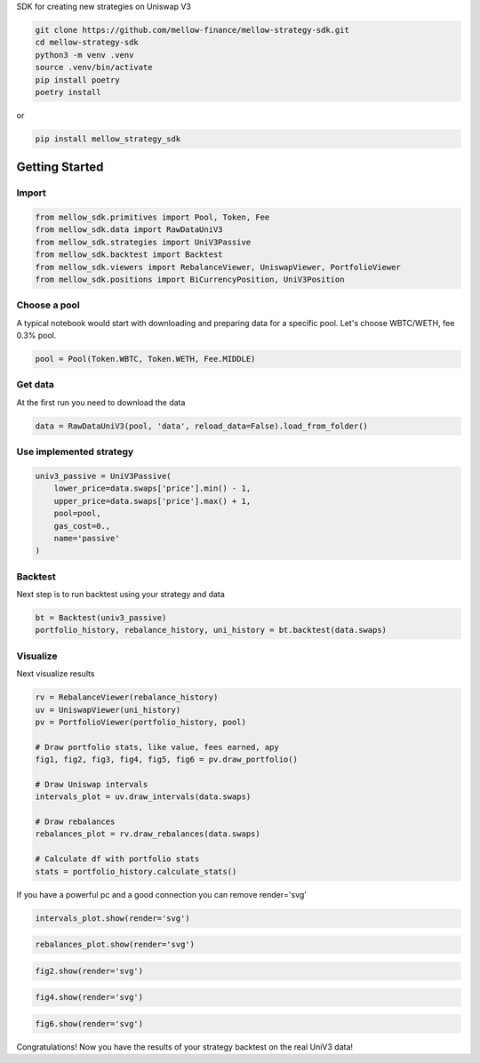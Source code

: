 SDK for creating new strategies on Uniswap V3

.. code-block:: bash

    git clone https://github.com/mellow-finance/mellow-strategy-sdk.git
    cd mellow-strategy-sdk
    python3 -m venv .venv
    source .venv/bin/activate
    pip install poetry
    poetry install

or

.. code-block:: bash

    pip install mellow_strategy_sdk


Getting Started
==============================


Import
~~~~~~~~~~~~

.. code-block:: python

    from mellow_sdk.primitives import Pool, Token, Fee
    from mellow_sdk.data import RawDataUniV3
    from mellow_sdk.strategies import UniV3Passive
    from mellow_sdk.backtest import Backtest
    from mellow_sdk.viewers import RebalanceViewer, UniswapViewer, PortfolioViewer
    from mellow_sdk.positions import BiCurrencyPosition, UniV3Position

Choose a pool
~~~~~~~~~~~~~~~~

A typical notebook would start with downloading and preparing data for a specific pool.
Let's choose WBTC/WETH, fee 0.3% pool.

.. code-block:: python

    pool = Pool(Token.WBTC, Token.WETH, Fee.MIDDLE)

Get data
~~~~~~~~~~~~

Аt the first run you need to download the data

.. code-block:: python

    data = RawDataUniV3(pool, 'data', reload_data=False).load_from_folder()


Use implemented strategy
~~~~~~~~~~~~~~~~~~~~~~~~

.. code-block:: python

    univ3_passive = UniV3Passive(
        lower_price=data.swaps['price'].min() - 1,
        upper_price=data.swaps['price'].max() + 1,
        pool=pool,
        gas_cost=0.,
        name='passive'
    )


Backtest
~~~~~~~~~~~~

Next step is to run backtest using your strategy and data

.. code-block:: python

    bt = Backtest(univ3_passive)
    portfolio_history, rebalance_history, uni_history = bt.backtest(data.swaps)

Visualize
~~~~~~~~~~~~

Next visualize results

.. code-block:: python

    rv = RebalanceViewer(rebalance_history)
    uv = UniswapViewer(uni_history)
    pv = PortfolioViewer(portfolio_history, pool)

    # Draw portfolio stats, like value, fees earned, apy
    fig1, fig2, fig3, fig4, fig5, fig6 = pv.draw_portfolio()

    # Draw Uniswap intervals
    intervals_plot = uv.draw_intervals(data.swaps)

    # Draw rebalances
    rebalances_plot = rv.draw_rebalances(data.swaps)

    # Calculate df with portfolio stats
    stats = portfolio_history.calculate_stats()

If you have a powerful pc and a good connection you can remove render='svg'

.. code-block:: python

    intervals_plot.show(render='svg')

.. image:: https://raw.githubusercontent.com/mellow-finance/mellow-strategy-sdk/main/examples/getting_started_intervals.png


.. code-block:: python

    rebalances_plot.show(render='svg')

.. image:: https://raw.githubusercontent.com/mellow-finance/mellow-strategy-sdk/main/examples/getting_started_rebalances.png

.. code-block:: python

    fig2.show(render='svg')

.. image:: https://raw.githubusercontent.com/mellow-finance/mellow-strategy-sdk/main/examples/getting_started_fig2.png

.. code-block:: python

    fig4.show(render='svg')

.. image:: https://raw.githubusercontent.com/mellow-finance/mellow-strategy-sdk/main/examples/getting_started_fig4.png

.. code-block:: python

    fig6.show(render='svg')

.. image:: https://raw.githubusercontent.com/mellow-finance/mellow-strategy-sdk/main/examples/getting_started_fig6.png

Congratulations! Now you have the results of your strategy backtest on the real UniV3 data!

